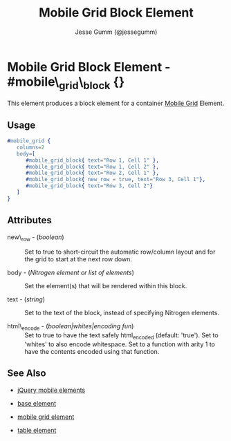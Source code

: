 # vim: ft=org sw=3 ts=3 et
#+TITLE: Mobile Grid Block Element
#+STYLE: <LINK href='../stylesheet.css' rel='stylesheet' type='text/css' />
#+AUTHOR: Jesse Gumm (@jessegumm)
#+OPTIONS:   H:2 num:1 toc:1 \n:nil @:t ::t |:t ^:t -:t f:t *:t <:t
#+EMAIL: 
#+TEXT: [[http://nitrogenproject.com][Home]] | [[file:../index.org][Getting Started]] | [[file:../api.org][API]] | [[file:../elements.org][*Elements*]] | [[file:../actions.org][Actions]] | [[file:../validators.org][Validators]] | [[file:../handlers.org][Handlers]] | [[file:../config.org][Configuration Options]] | [[file:../plugins.org][Plugins]] | [[file:../about.org][About]]

* Mobile Grid Block Element - #mobile\_grid\_block {}

This element produces a block element for a container [[./mobile_grid.html][Mobile Grid]] Element.

** Usage

#+BEGIN_SRC erlang
   #mobile_grid { 
      columns=2
      body=[
         #mobile_grid_block{ text="Row 1, Cell 1" },
         #mobile_grid_block{ text="Row 1, Cell 2" },
         #mobile_grid_block{ text="Row 2, Cell 1" },
         #mobile_grid_block{ new_row = true, text="Row 3, Cell 1"},
         #mobile_grid_block{ text="Row 3, Cell 2"}
      ]
   }
#+END_SRC

** Attributes
  
   + new\_row - (/boolean/) :: Set to true to short-circuit the automatic row/column layout and for the grid to start at the next row down.
 
   + body - (/Nitrogen element or list of elements/) :: Set the element(s) that will be rendered within this block.

   + text - (/string/) :: Set to the text of the block, instead of specifying Nitrogen elements.

   + html\_encode - (/boolean|whites|encoding fun/) :: Set to true to have the text safely html_encoded (default: 'true'). Set to 'whites' to also encode whitespace. Set to a function with arity 1 to have the contents encoded using that function.
   
** See Also

   + [[./jquery_mobile.html][jQuery mobile elements]]

   + [[./base.html][base element]]

   + [[./mobile_grid.html][mobile grid element]]

   + [[./table.html][table element]]
